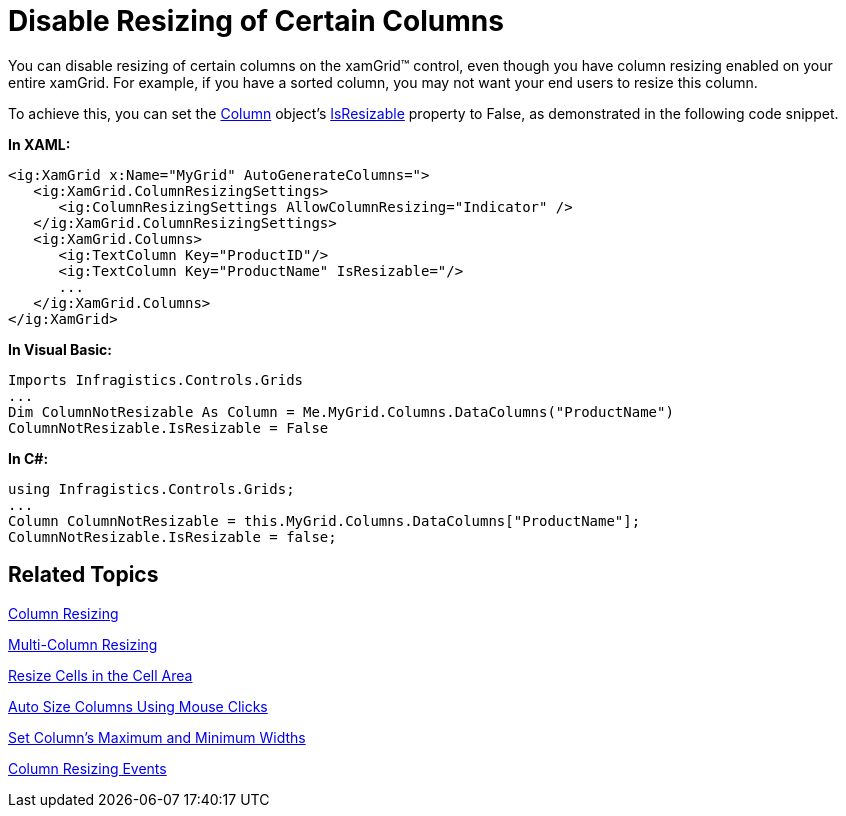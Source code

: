 ﻿////

|metadata|
{
    "name": "xamgrid-disable-resizing-of-certain-columns",
    "controlName": ["xamGrid"],
    "tags": ["Editing","Grids","How Do I","Layouts"],
    "guid": "{BF6F968A-127E-426A-BF2D-E2922825D6C0}",  
    "buildFlags": [],
    "createdOn": "2016-05-25T18:21:55.8471657Z"
}
|metadata|
////

= Disable Resizing of Certain Columns

You can disable resizing of certain columns on the xamGrid™ control, even though you have column resizing enabled on your entire xamGrid. For example, if you have a sorted column, you may not want your end users to resize this column.

To achieve this, you can set the link:{ApiPlatform}controls.grids.xamgrid.v{ProductVersion}~infragistics.controls.grids.column.html[Column] object’s link:{ApiPlatform}controls.grids.xamgrid.v{ProductVersion}~infragistics.controls.grids.column~isresizable.html[IsResizable] property to False, as demonstrated in the following code snippet.

*In XAML:*

----
<ig:XamGrid x:Name="MyGrid" AutoGenerateColumns=">
   <ig:XamGrid.ColumnResizingSettings>
      <ig:ColumnResizingSettings AllowColumnResizing="Indicator" />
   </ig:XamGrid.ColumnResizingSettings>
   <ig:XamGrid.Columns>
      <ig:TextColumn Key="ProductID"/>
      <ig:TextColumn Key="ProductName" IsResizable="/>
      ...
   </ig:XamGrid.Columns>
</ig:XamGrid>
----

*In Visual Basic:*

----
Imports Infragistics.Controls.Grids
...
Dim ColumnNotResizable As Column = Me.MyGrid.Columns.DataColumns("ProductName")
ColumnNotResizable.IsResizable = False        
----

*In C#:*

----
using Infragistics.Controls.Grids;
...
Column ColumnNotResizable = this.MyGrid.Columns.DataColumns["ProductName"];
ColumnNotResizable.IsResizable = false;
----

== *Related Topics*

link:xamgrid-column-resizing.html[Column Resizing]

link:xamgrid-multi-column-resizing.html[Multi-Column Resizing]

link:xamgrid-resize-in-the-cell-area.html[Resize Cells in the Cell Area]

link:xamgrid-auto-size-columns-using-mouse-clicks.html[Auto Size Columns Using Mouse Clicks]

link:xamgrid-set-columns-maximum-and-minimum-widths.html[Set Column's Maximum and Minimum Widths]

link:xamgrid-column-resizing-events.html[Column Resizing Events]